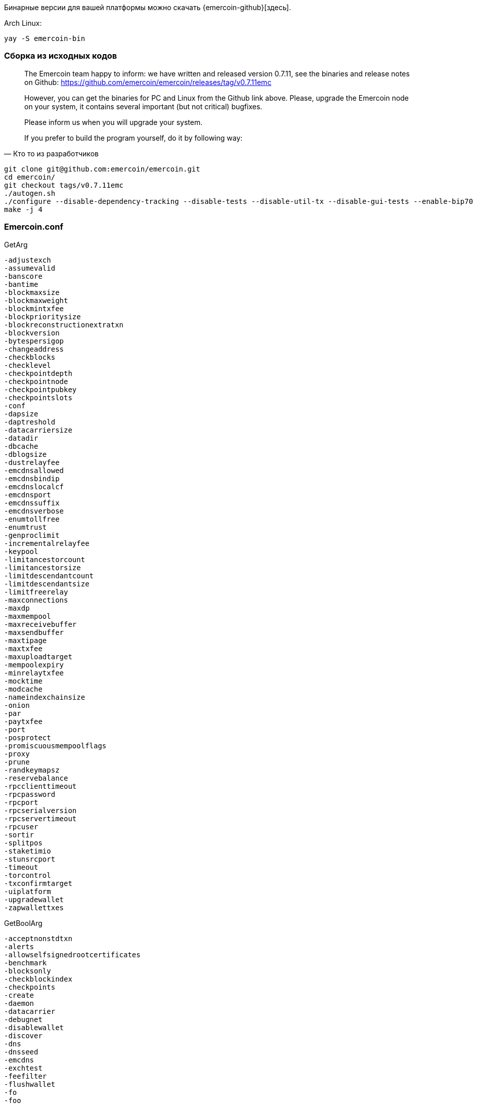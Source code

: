 Бинарные версии для вашей платформы можно скачать {emercoin-github}[здесь].


Arch Linux:
----
yay -S emercoin-bin
----


=== Сборка из исходных кодов

[quote, Кто то из разработчиков]
____
The Emercoin team happy to inform: we have written and released version 0.7.11, see the binaries and release notes on Github: https://github.com/emercoin/emercoin/releases/tag/v0.7.11emc

However, you can get the binaries for PC and Linux from the Github link above. Please, upgrade the Emercoin node on your system, it contains several important (but not critical) bugfixes.

Please inform us when you will upgrade your system.

If you prefer to build the program yourself, do it by following way:
____

----
git clone git@github.com:emercoin/emercoin.git
cd emercoin/
git checkout tags/v0.7.11emc
./autogen.sh
./configure --disable-dependency-tracking --disable-tests --disable-util-tx --disable-gui-tests --enable-bip70 --disable-hardening --disable-debug
make -j 4
----

=== Emercoin.conf

.GetArg
----
-adjustexch
-assumevalid
-banscore
-bantime
-blockmaxsize
-blockmaxweight
-blockmintxfee
-blockprioritysize
-blockreconstructionextratxn
-blockversion
-bytespersigop
-changeaddress
-checkblocks
-checklevel
-checkpointdepth
-checkpointnode
-checkpointpubkey
-checkpointslots
-conf
-dapsize
-daptreshold
-datacarriersize
-datadir
-dbcache
-dblogsize
-dustrelayfee
-emcdnsallowed
-emcdnsbindip
-emcdnslocalcf
-emcdnsport
-emcdnssuffix
-emcdnsverbose
-enumtollfree
-enumtrust
-genproclimit
-incrementalrelayfee
-keypool
-limitancestorcount
-limitancestorsize
-limitdescendantcount
-limitdescendantsize
-limitfreerelay
-maxconnections
-maxdp
-maxmempool
-maxreceivebuffer
-maxsendbuffer
-maxtipage
-maxtxfee
-maxuploadtarget
-mempoolexpiry
-minrelaytxfee
-mocktime
-modcache
-nameindexchainsize
-onion
-par
-paytxfee
-port
-posprotect
-promiscuousmempoolflags
-proxy
-prune
-randkeymapsz
-reservebalance
-rpcclienttimeout
-rpcpassword
-rpcport
-rpcserialversion
-rpcservertimeout
-rpcuser
-sortir
-splitpos
-staketimio
-stunsrcport
-timeout
-torcontrol
-txconfirmtarget
-uiplatform
-upgradewallet
-zapwallettxes
----

.GetBoolArg
----
-acceptnonstdtxn
-alerts
-allowselfsignedrootcertificates
-benchmark
-blocksonly
-checkblockindex
-checkpoints
-create
-daemon
-datacarrier
-debugnet
-disablewallet
-discover
-dns
-dnsseed
-emcdns
-exchtest
-feefilter
-flushwallet
-fo
-foo
-fooo
-forcednsseed
-gen
-help-debug
-json
-legacyrpc
-listen
-listenonion
-logips
-logtimemicros
-logtimestamps
-mempoolreplacement
-min
-nameaddress
-named
-nodebug
-peerbloomfilters
-permitbaremultisig
-prematurewitness
-printcoinage
-printcoinstake
-printcreation
-printfee
-printpriority
-printselectcoin
-printstakemodifier
-printtoconsole
-privdb
-proxyrandomize
-prune
-regtest
-reindex
-reindex-chainstate
-relaypriority
-rescan
-rest
-rpcssl
-rpcwait
-salvagewallet
-server
-shrinkdebugfile
-spendzeroconfchange
-splash
-stakegen
-stdin
-stopafterblockimport
-sysperms
-testnet
-testsafemode
-tor
-txid
-txindex
-upgradewallet
-upnp
-usehd
-walletbroadcast
-walletprematurewitness
-walletrbf
-walletrejectlongchains
-whitelistalwaysrelay
-whitelistforcerelay
-whitelistrelay
-zapwallettxes
----